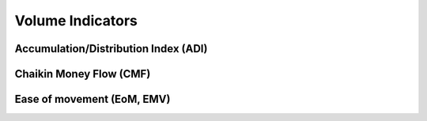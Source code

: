 =================
Volume Indicators
=================

Accumulation/Distribution Index (ADI)
#####################################
.. py:function:: fast_ta.volume.ADI(high : np.array, low : np.array, close : np.array, volume : np.array) -> np.array
   
   Compute the `Accumulation/Distribution Index Indicator`_.

   :param np.array high: High Time Series
   :param np.array low: Low Time Series
   :param np.array close: Close Time Series
   :param np.array volume: Volume Time Series
   :return: Accumulation/Distribution Index Indicator
   :rtype: np.array 

.. _Accumulation/Distribution Index Indicator: https://school.stockcharts.com/doku.php?id=technical_indicators:accumulation_distribution_line


Chaikin Money Flow (CMF)
#####################################
.. py:function:: fast_ta.volume.CMF(high : np.array, low : np.array, close : np.array, volume : np.array, n : int = 20) -> np.array
   
   Compute the `Chaikin Money Flow (CMF) Indicator`_.

   :param np.array high: High Time Series
   :param np.array low: Low Time Series
   :param np.array close: Close Time Series
   :param np.array volume: Volume Time Series
   :param int n: Period
   :return: Chaikin Money Flow (CMF) Indicator
   :rtype: np.array 

.. _Chaikin Money Flow (CMF) Indicator: http://stockcharts.com/school/doku.php?id=chart_school:technical_indicators:chaikin_money_flow_cmf


Ease of movement (EoM, EMV)
#####################################
.. py:function:: fast_ta.volume.EMV(high : np.array, low : np.array, volume : np.array, n : int = 14) -> np.array
   
   Compute the `Ease of movement (EoM, EMV) Indicator`_.

   :param np.array high: High Time Series
   :param np.array low: Low Time Series
   :param np.array volume: Volume Time Series
   :param int n: Period
   :return: Ease of movement (EoM, EMV) Indicator, n-Period SMA of EMV Indicator
   :rtype: (np.array, np.array)

.. _Ease of movement (EoM, EMV) Indicator: https://school.stockcharts.com/doku.php?id=technical_indicators:ease_of_movement_emv
